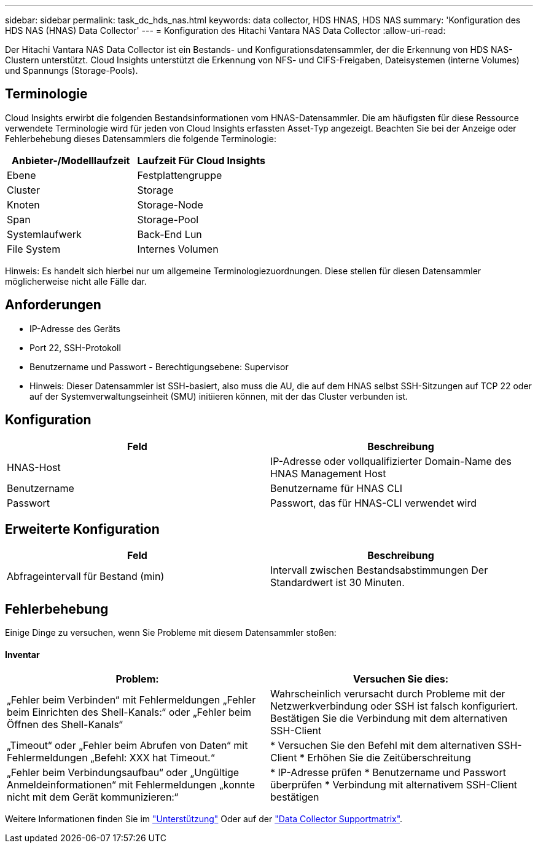 ---
sidebar: sidebar 
permalink: task_dc_hds_nas.html 
keywords: data collector, HDS HNAS, HDS NAS 
summary: 'Konfiguration des HDS NAS (HNAS) Data Collector' 
---
= Konfiguration des Hitachi Vantara NAS Data Collector
:allow-uri-read: 


[role="lead"]
Der Hitachi Vantara NAS Data Collector ist ein Bestands- und Konfigurationsdatensammler, der die Erkennung von HDS NAS-Clustern unterstützt. Cloud Insights unterstützt die Erkennung von NFS- und CIFS-Freigaben, Dateisystemen (interne Volumes) und Spannungs (Storage-Pools).



== Terminologie

Cloud Insights erwirbt die folgenden Bestandsinformationen vom HNAS-Datensammler. Die am häufigsten für diese Ressource verwendete Terminologie wird für jeden von Cloud Insights erfassten Asset-Typ angezeigt. Beachten Sie bei der Anzeige oder Fehlerbehebung dieses Datensammlers die folgende Terminologie:

[cols="2*"]
|===
| Anbieter-/Modelllaufzeit | Laufzeit Für Cloud Insights 


| Ebene | Festplattengruppe 


| Cluster | Storage 


| Knoten | Storage-Node 


| Span | Storage-Pool 


| Systemlaufwerk | Back-End Lun 


| File System | Internes Volumen 
|===
Hinweis: Es handelt sich hierbei nur um allgemeine Terminologiezuordnungen. Diese stellen für diesen Datensammler möglicherweise nicht alle Fälle dar.



== Anforderungen

* IP-Adresse des Geräts
* Port 22, SSH-Protokoll
* Benutzername und Passwort - Berechtigungsebene: Supervisor
* Hinweis: Dieser Datensammler ist SSH-basiert, also muss die AU, die auf dem HNAS selbst SSH-Sitzungen auf TCP 22 oder auf der Systemverwaltungseinheit (SMU) initiieren können, mit der das Cluster verbunden ist.




== Konfiguration

[cols="2*"]
|===
| Feld | Beschreibung 


| HNAS-Host | IP-Adresse oder vollqualifizierter Domain-Name des HNAS Management Host 


| Benutzername | Benutzername für HNAS CLI 


| Passwort | Passwort, das für HNAS-CLI verwendet wird 
|===


== Erweiterte Konfiguration

[cols="2*"]
|===
| Feld | Beschreibung 


| Abfrageintervall für Bestand (min) | Intervall zwischen Bestandsabstimmungen Der Standardwert ist 30 Minuten. 
|===


== Fehlerbehebung

Einige Dinge zu versuchen, wenn Sie Probleme mit diesem Datensammler stoßen:



==== Inventar

[cols="2*"]
|===
| Problem: | Versuchen Sie dies: 


| „Fehler beim Verbinden“ mit Fehlermeldungen „Fehler beim Einrichten des Shell-Kanals:“ oder „Fehler beim Öffnen des Shell-Kanals“ | Wahrscheinlich verursacht durch Probleme mit der Netzwerkverbindung oder SSH ist falsch konfiguriert. Bestätigen Sie die Verbindung mit dem alternativen SSH-Client 


| „Timeout“ oder „Fehler beim Abrufen von Daten“ mit Fehlermeldungen „Befehl: XXX hat Timeout.“ | * Versuchen Sie den Befehl mit dem alternativen SSH-Client * Erhöhen Sie die Zeitüberschreitung 


| „Fehler beim Verbindungsaufbau“ oder „Ungültige Anmeldeinformationen“ mit Fehlermeldungen „konnte nicht mit dem Gerät kommunizieren:“ | * IP-Adresse prüfen * Benutzername und Passwort überprüfen * Verbindung mit alternativem SSH-Client bestätigen 
|===
Weitere Informationen finden Sie im link:concept_requesting_support.html["Unterstützung"] Oder auf der link:https://docs.netapp.com/us-en/cloudinsights/CloudInsightsDataCollectorSupportMatrix.pdf["Data Collector Supportmatrix"].
